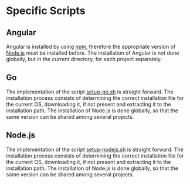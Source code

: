 * Specific Scripts

** Angular
Angular is installed by using [[https://www.npmjs.com/][npm]], therefore the appropriate version of [[https://nodejs.org][Node.js]] must be installed before. The installation of Angular is not done globally, but in the current directory, for each project separately.

** Go
The implementation of the script [[file:src/setup-go.sh][setup-go.sh]] is straight forward. The installation process consists of determining the correct installation file for the current OS, downloading it, if not present and extracting it to the installation path. The installation of Node.js is done globally, so that the same version can be shared among several projects.

** Node.js
The implementation of the script [[file:src/setup-nodejs.sh][setup-nodejs.sh]] is straight forward. The installation process consists of determining the correct installation file for the current OS, downloading it, if not present and extracting it to the installation path. The installation of Node.js is done globally, so that the same version can be shared among several projects.

